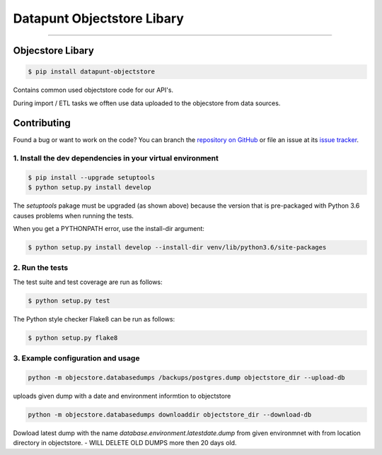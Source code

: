 Datapunt Objectstore Libary
===============================================

.. image:: https://img.shields.io/badge/python-3.6%2C%203.5%2C%203.6-blue.svg
    :target: https://www.python.org/

.. image:: https://img.shields.io/badge/license-MPLv2.0-blue.svg
    :target: https://www.mozilla.org/en-US/MPL/2.0/

---------------------

Objecstore Libary
-----------------

.. code-block:: bash

    $ pip install datapunt-objectstore

Contains common used objectstore code for our API's.

During import / ETL tasks we offten use data uploaded to the objecstore
from data sources.

Contributing
------------

Found a bug or want to work on the code? You can branch the `repository on
GitHub <https://github.com/Amsterdam/objectstore>`_ or file an issue at its
`issue tracker <https://github.com/Amsterdam/objectstore/issues>`_.


1. Install the dev dependencies in your virtual environment
^^^^^^^^^^^^^^^^^^^^^^^^^^^^^^^^^^^^^^^^^^^^^^^^^^^^^^^^^^^

.. code-block:: bash

    $ pip install --upgrade setuptools
    $ python setup.py install develop

The `setuptools` pakage must be upgraded (as shown above) because the version
that is pre-packaged with Python 3.6 causes problems when running the tests.

When you get a PYTHONPATH error, use the install-dir argument:

.. code-block:: bash

    $ python setup.py install develop --install-dir venv/lib/python3.6/site-packages

2. Run the tests
^^^^^^^^^^^^^^^^

The test suite and test coverage are run as follows:

.. code-block:: bash

    $ python setup.py test

The Python style checker Flake8 can be run as follows:

.. code-block:: bash

    $ python setup.py flake8


3. Example configuration and usage
^^^^^^^^^^^^^^^^^^^^^^^^^^^^^^^^^^

.. code-block:: bash

    python -m objecstore.databasedumps /backups/postgres.dump objectstore_dir --upload-db

uploads given dump with a date and environment informtion to objectstore


.. code-block:: bash

    python -m objecstore.databasedumps downloaddir objectstore_dir --download-db

Dowload latest dump with the name `database.environment.latestdate.dump` from given environmnet
with from location directory in objectstore.
- WILL DELETE OLD DUMPS more then 20 days old.

